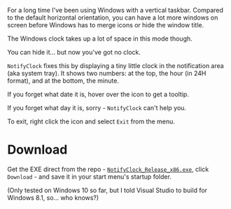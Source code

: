 For a long time I've been using Windows with a vertical taskbar.
Compared to the default horizontal orientation, you can have a lot
more windows on screen before Windows has to merge icons or hide the
window title. 

The Windows clock takes up a lot of space in this mode though.

[[./doc_imgs/WindowsTaskbarClock.png]]

You can hide it... but now you've got no clock.

=NotifyClock= fixes this by displaying a tiny little clock in the
notification area (aka system tray). It shows two numbers: at the top,
the hour (in 24H format), and at the bottom, the minute.

[[./doc_imgs/NotifyClock.png]]

If you forget what date it is, hover over the icon to get a tooltip.

[[./doc_imgs/NotifyClockTooltip.png]]

If you forget what day it is, sorry - =NotifyClock= can't help you.

To exit, right click the icon and select =Exit= from the menu.

* Download

Get the EXE direct from the repo - [[https://github.com/tom-seddon/NotifyClock/blob/master/NotifyClock_Release_x86.exe][=NotifyClock_Release_x86.exe=]],
click =Download= - and save it in your start menu's startup folder.

(Only tested on Windows 10 so far, but I told Visual Studio to build
for Windows 8.1, so... who knows?)
